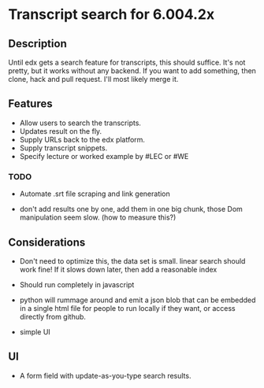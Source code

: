 * Transcript search for 6.004.2x
** Description
Until edx gets a search feature for transcripts, this should suffice.
It's not pretty, but it works without any backend. If you want to add
something, then clone, hack and pull request. I'll most likely merge it.



** Features
- Allow users to search the transcripts.
- Updates result on the fly.
- Supply URLs back to the edx platform.
- Supply transcript snippets.
- Specify lecture or worked example by #LEC or #WE

*** TODO
- Automate .srt file scraping and link generation 
  
- don't add results one by one, add them in one big chunk, those Dom
  manipulation seem slow.  (how to measure this?)


  


** Considerations
- Don't need to optimize this, the data set is small.  linear search
  should work fine! If it slows down later, then add a reasonable index

- Should run completely in javascript

- python will rummage around and emit a json blob that can be embedded
  in a single html file for people to run locally if they want, or
  access directly from github.

- simple UI

** UI
- A form field with update-as-you-type search results.
